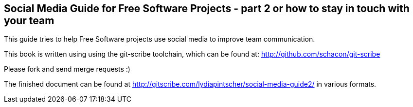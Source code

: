 == Social Media Guide for Free Software Projects - part 2 or how to stay in touch with your team

This guide tries to help Free Software projects use social media to improve team communication.

This book is written using using the git-scribe toolchain, which can be found at: http://github.com/schacon/git-scribe

Please fork and send merge requests :)

The finished document can be found at http://gitscribe.com/lydiapintscher/social-media-guide2/ in various formats.